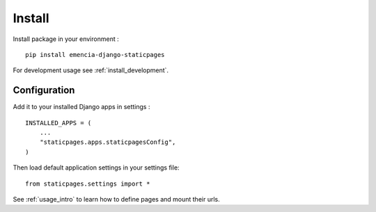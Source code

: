 .. _install_intro:

=======
Install
=======

Install package in your environment : ::

    pip install emencia-django-staticpages

For development usage see :ref:`install_development`.


Configuration
*************

Add it to your installed Django apps in settings : ::

    INSTALLED_APPS = (
        ...
        "staticpages.apps.staticpagesConfig",
    )

Then load default application settings in your settings file: ::

    from staticpages.settings import *

See :ref:`usage_intro` to learn how to define pages and mount their urls.

